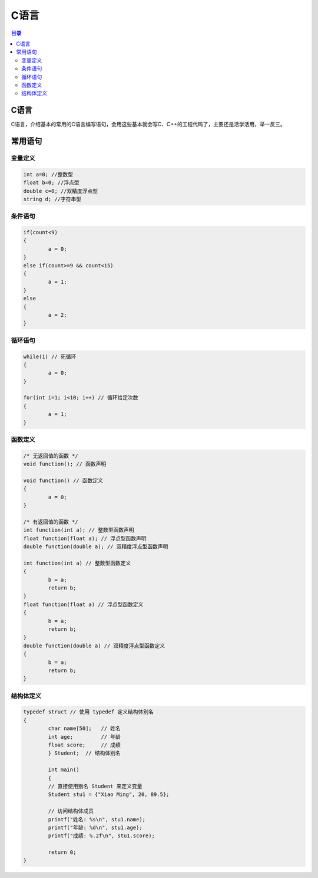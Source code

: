 C语言
=========
.. contents:: 目录

C语言
-----------
C语言，介绍基本的常用的C语言编写语句，会用这些基本就会写C、C++的工程代码了，主要还是活学活用，举一反三。


常用语句
-------
变量定义
~~~~~~~~
.. code:: c

	int a=0; //整数型
	float b=0; //浮点型
	double c=0; //双精度浮点型
	string d; //字符串型

条件语句
~~~~~~~~
.. code:: c
	
	if(count<9)
	{
		a = 0;
	}
	else if(count>=9 && count<15)
	{
		a = 1;
	}
	else
	{
		a = 2;
	}

循环语句
~~~~~~~~
.. code:: c
	
	while(1) // 死循环
	{
		a = 0;
	}

	for(int i=1; i<10; i++) // 循环给定次数
	{
		a = 1;
	}

函数定义
~~~~~~~~
.. code:: c

	/* 无返回值的函数 */
	void function(); // 函数声明
	
	void function() // 函数定义
	{
		a = 0;
	}

	/* 有返回值的函数 */
	int function(int a); // 整数型函数声明
	float function(float a); // 浮点型函数声明
	double function(double a); // 双精度浮点型函数声明
	
	int function(int a) // 整数型函数定义
	{
		b = a;
		return b;
	}
	float function(float a) // 浮点型函数定义
	{
		b = a;
		return b;
	}
	double function(double a) // 双精度浮点型函数定义
	{
		b = a;
		return b;
	}

结构体定义
~~~~~~~~~~~
.. code:: c

	typedef struct // 使用 typedef 定义结构体别名
	{
		char name[50];   // 姓名
		int age;         // 年龄
		float score;     // 成绩
		} Student;  // 结构体别名

		int main() 
		{
		// 直接使用别名 Student 来定义变量
		Student stu1 = {"Xiao Ming", 20, 89.5};

		// 访问结构体成员
		printf("姓名: %s\n", stu1.name);
		printf("年龄: %d\n", stu1.age);
		printf("成绩: %.2f\n", stu1.score);

		return 0;
	}
